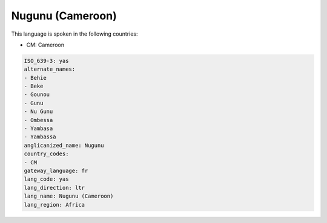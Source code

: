 .. _yas:

Nugunu (Cameroon)
=================

This language is spoken in the following countries:

* CM: Cameroon

.. code-block:: yaml

    ISO_639-3: yas
    alternate_names:
    - Behie
    - Beke
    - Gounou
    - Gunu
    - Nu Gunu
    - Ombessa
    - Yambasa
    - Yambassa
    anglicanized_name: Nugunu
    country_codes:
    - CM
    gateway_language: fr
    lang_code: yas
    lang_direction: ltr
    lang_name: Nugunu (Cameroon)
    lang_region: Africa
    
